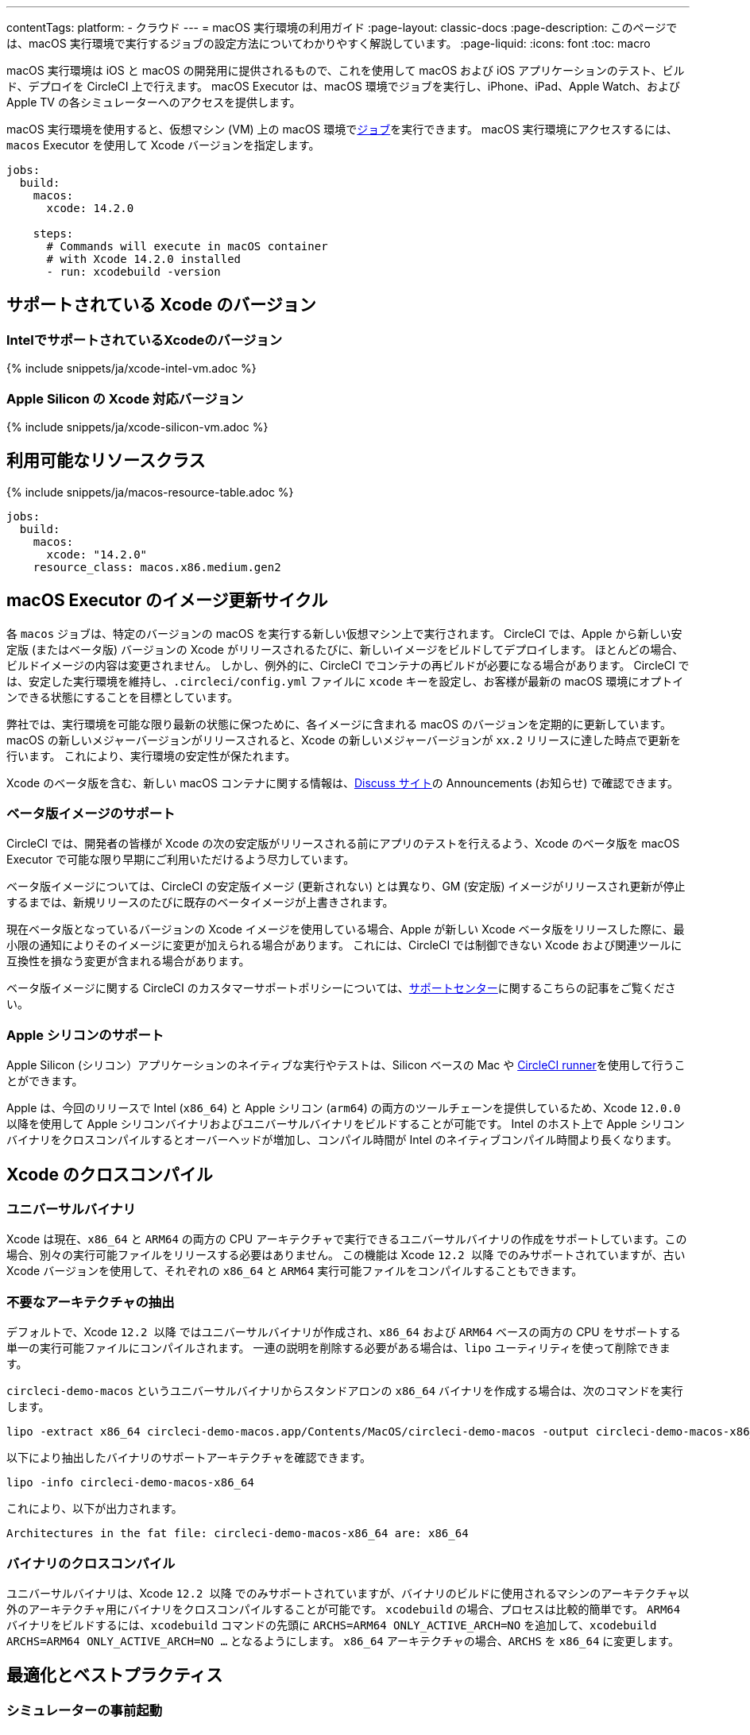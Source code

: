 ---

contentTags:
  platform:
  - クラウド
---
= macOS 実行環境の利用ガイド
:page-layout: classic-docs
:page-description: このページでは、macOS 実行環境で実行するジョブの設定方法についてわかりやすく解説しています。
:page-liquid:
:icons: font
:toc: macro

:toc-title:

macOS 実行環境は iOS と macOS の開発用に提供されるもので、これを使用して macOS および iOS アプリケーションのテスト、ビルド、デプロイを CircleCI 上で行えます。 macOS Executor は、macOS 環境でジョブを実行し、iPhone、iPad、Apple Watch、および Apple TV の各シミュレーターへのアクセスを提供します。

macOS 実行環境を使用すると、仮想マシン (VM) 上の macOS 環境でxref:jobs-steps#[ジョブ]を実行できます。 macOS 実行環境にアクセスするには、`macos` Executor を使用して Xcode バージョンを指定します。

[source,yaml]
----
jobs:
  build:
    macos:
      xcode: 14.2.0

    steps:
      # Commands will execute in macOS container
      # with Xcode 14.2.0 installed
      - run: xcodebuild -version
----

[#supported-xcode-versions]
== サポートされている Xcode のバージョン

[#supported-xcode-versions-intel]
=== IntelでサポートされているXcodeのバージョン

{% include snippets/ja/xcode-intel-vm.adoc %}

[#supported-xcode-versions-silicon]
=== Apple Silicon の Xcode 対応バージョン

{% include snippets/ja/xcode-silicon-vm.adoc %}

[#available-resource-classes]
== 利用可能なリソースクラス

{% include snippets/ja/macos-resource-table.adoc %}

[source,yaml]
----
jobs:
  build:
    macos:
      xcode: "14.2.0"
    resource_class: macos.x86.medium.gen2
----

[#using-the-macos-executor]
== macOS Executor のイメージ更新サイクル

各 `macos` ジョブは、特定のバージョンの macOS を実行する新しい仮想マシン上で実行されます。 CircleCI では、Apple から新しい安定版 (またはベータ版) バージョンの Xcode がリリースされるたびに、新しいイメージをビルドしてデプロイします。 ほとんどの場合、ビルドイメージの内容は変更されません。 しかし、例外的に、CircleCI でコンテナの再ビルドが必要になる場合があります。 CircleCI では、安定した実行環境を維持し、`.circleci/config.yml` ファイルに `xcode` キーを設定し、お客様が最新の macOS 環境にオプトインできる状態にすることを目標としています。

弊社では、実行環境を可能な限り最新の状態に保つために、各イメージに含まれる macOS のバージョンを定期的に更新しています。 macOS の新しいメジャーバージョンがリリースされると、Xcode の新しいメジャーバージョンが `xx.2` リリースに達した時点で更新を行います。 これにより、実行環境の安定性が保たれます。

Xcode のベータ版を含む、新しい macOS コンテナに関する情報は、link:https://discuss.circleci.com/tag/ja-%E6%97%A5%E6%9C%AC%E8%AA%9E[Discuss サイト]の Announcements (お知らせ) で確認できます。

[#beta-image-support]
=== ベータ版イメージのサポート

CircleCI では、開発者の皆様が Xcode の次の安定版がリリースされる前にアプリのテストを行えるよう、Xcode のベータ版を macOS Executor で可能な限り早期にご利用いただけるよう尽力しています。

ベータ版イメージについては、CircleCI の安定版イメージ (更新されない) とは異なり、GM (安定版) イメージがリリースされ更新が停止するまでは、新規リリースのたびに既存のベータイメージが上書きされます。

現在ベータ版となっているバージョンの Xcode イメージを使用している場合、Apple が新しい Xcode ベータ版をリリースした際に、最小限の通知によりそのイメージに変更が加えられる場合があります。 これには、CircleCI では制御できない Xcode および関連ツールに互換性を損なう変更が含まれる場合があります。

ベータ版イメージに関する CircleCI のカスタマーサポートポリシーについては、link:https://support.circleci.com/hc/ja/articles/360046930351-What-is-CircleCI-s-Xcode-Beta-Image-Support-Polic[サポートセンター]に関するこちらの記事をご覧ください。

[#apple-silicon-support]
=== Apple シリコンのサポート

Apple Silicon (シリコン）アプリケーションのネイティブな実行やテストは、Silicon ベースの Mac や xref:runner-overview#available-self-hosted-runner-platforms[CircleCI runner]を使用して行うことができます。

Apple は、今回のリリースで Intel (`x86_64`) と Apple シリコン (`arm64`) の両方のツールチェーンを提供しているため、Xcode `12.0.0` 以降を使用して Apple シリコンバイナリおよびユニバーサルバイナリをビルドすることが可能です。 Intel のホスト上で Apple シリコンバイナリをクロスコンパイルするとオーバーヘッドが増加し、コンパイル時間が Intel のネイティブコンパイル時間より長くなります。

[#xcode-cross-compilation]
== Xcode のクロスコンパイル

[#universal-binaries]
=== ユニバーサルバイナリ

Xcode は現在、`x86_64` と `ARM64` の両方の CPU アーキテクチャで実行できるユニバーサルバイナリの作成をサポートしています。この場合、別々の実行可能ファイルをリリースする必要はありません。 この機能は Xcode `12.2 以降` でのみサポートされていますが、古い Xcode バージョンを使用して、それぞれの `x86_64` と `ARM64` 実行可能ファイルをコンパイルすることもできます。

[#extract-unwanted-architectures]
=== 不要なアーキテクチャの抽出

デフォルトで、Xcode `12.2 以降` ではユニバーサルバイナリが作成され、`x86_64` および `ARM64` ベースの両方の CPU をサポートする単一の実行可能ファイルにコンパイルされます。 一連の説明を削除する必要がある場合は、`lipo` ユーティリティを使って削除できます。

`circleci-demo-macos` というユニバーサルバイナリからスタンドアロンの `x86_64` バイナリを作成する場合は、次のコマンドを実行します。

[source,shell]
----
lipo -extract x86_64 circleci-demo-macos.app/Contents/MacOS/circleci-demo-macos -output circleci-demo-macos-x86_64
----

以下により抽出したバイナリのサポートアーキテクチャを確認できます。

[source,shell]
----
lipo -info circleci-demo-macos-x86_64
----

 これにより、以下が出力されます。

[source,shell]
----
Architectures in the fat file: circleci-demo-macos-x86_64 are: x86_64
----

[#cross-compiled-binaries]
=== バイナリのクロスコンパイル

ユニバーサルバイナリは、Xcode `12.2 以降` でのみサポートされていますが、バイナリのビルドに使用されるマシンのアーキテクチャ以外のアーキテクチャ用にバイナリをクロスコンパイルすることが可能です。 `xcodebuild` の場合、プロセスは比較的簡単です。 `ARM64` バイナリをビルドするには、`xcodebuild` コマンドの先頭に `ARCHS=ARM64 ONLY_ACTIVE_ARCH=NO` を追加して、`xcodebuild ARCHS=ARM64
ONLY_ACTIVE_ARCH=NO ...` となるようにします。 `x86_64` アーキテクチャの場合、`ARCHS` を `x86_64` に変更します。

[#optimization-and-best-practices]
== 最適化とベストプラクティス

[#pre-start-the-simulator]
=== シミュレーターの事前起動

アプリケーションをビルドする前に iOS シミュレーターをあらかじめ起動して、シミュレーターの稼働が遅れないようにします。 こうすることで、ビルド中にシミュレーターのタイムアウトが発生する回数を全般的に減らすことができます。

シミュレーターを事前に起動するには、macOS Orb (バージョン `2.0.0` 以降) を設定ファイルに追加します。

[source,yaml]
----
orbs:
  macos: circleci/macos@2
----

次に、`preboot-simulator` コマンドを以下の例のように呼び出します。

[source,yaml]
----
steps:
  - macos/preboot-simulator:
      version: "15.0"
      platform: "iOS"
      device: "iPhone 13 Pro Max"
----

シミュレータがバックグラウンドで起動するまでの最大時間を確保するために、このコマンドをジョブの初期段階に配置することをお勧めします。

Apple Watch シミュレータとペアリングされた iPhone シミュレータが必要な場合は、macOS Orb で `preboot-paired-simulator` コマンドを使用します。

[source,yaml]
----
steps:
  - macos/preboot-paired-simulator:
      iphone-device: "iPhone 13"
      iphone-version: "15.0"
      watch-device: "Apple Watch Series 7 - 45mm"
      watch-version: "8.0"
----

NOTE: シミュレーターの起動には数分、ペアのシミュレーターの起動にはそれ以上かかる場合があります。 この間、`xcrun simctl list` などのコマンドの呼び出しは、シミュレータの起動中にハングしたように見える場合があります。

[#collecting-ios-simulator-crash-reports]
=== iOS シミュレーターのクラッシュレポートの収集

テストランナーのタイムアウトなどの理由で `scan` ステップが失敗する場合、多くの場合テストの実行中にアプリケーションがクラッシュした可能性があります。 このような場合、クラッシュレポートを収集することでクラッシュの正確な原因を診断することができます。 クラッシュレポートをアーティファクトとしてアップロードする方法は以下の通りです。

[source,yaml]
----
steps:
  # ...
  - store_artifacts:
    path: ~/Library/Logs/DiagnosticReports
----

[#optimizing-fastlane]
=== Fastlane の最適化

デフォルトでは、fastlane scan はテスト出力レポートを `html` 形式および `junit` 形式で生成します。 テストに時間がかかり、これらの形式のレポートが必要でない場合は、link:https://docs.fastlane.tools/actions/run_tests/#parameters[fastlane のドキュメント]で説明されているように、パラメーター  `output_type` を変更して、これらの形式を無効化することを検討してください。

[#optimizing-cocoapods]
=== CocoaPods の最適化

基本的なセットアップ手順に加えて、Specs リポジトリ全体をクローンするのではなく、CDN を利用できる CocoaPods 1.8 以降のバージョンを使用することをお勧めします。 そうすることで、ポッドをすばやくインストールできるようになり、ビルド時間が短縮されます。 1.8 以降のバージョンでは `pod install` ステップのジョブ実行がかなり高速化されるので、1.7 以前のバージョンを使用している場合はアップグレードを検討してください。

実行するには Podfile ファイルの先頭行を次のように記述します。

[source,shell]
----
source 'https://cdn.cocoapods.org/'
----

1.7 以前のバージョンからアップグレードする場合は必ず、CircleCI 設定ファイルの **Fetch CocoaPods Specs** ステップと Podfile から以下の行を削除します。

[source,shell]
----
source 'https://github.com/CocoaPods/Specs.git'
----

CocoaPods を最新の安定版に更新するには、以下のコマンドで Ruby gem を更新します。

[source,shell]
----
sudo gem install cocoapods
----

さらに、link:https://guides.cocoapods.org/using/using-cocoapods.html#should-i-check-the-pods-directory-into-source-control[Pods ディレクトリをソース管理に]チェックインすることをお勧めします。 そうすることで、決定論的で再現可能なビルドを実現できます。

WARNING: CocoaPods 1.8 のリリース以降、CocoaPods Spec リポジトリ用に提供した以前の S3 ミラーは整備も更新もされていません。 既存のジョブへの障害を防ぐために利用可能な状態ではありますが、上記の CDN 方式に変更することをお勧めします。

[#optimizing-homebrew]
=== Homebrew の最適化

デフォルトでは、Homebrew はすべての操作の開始時に更新の有無を確認します。 Homebrew のリリースサイクルはかなり頻繁なため、`brew` を呼び出すステップはどれも完了するまでに時間がかかります。

ビルドのスピード、または Homebrew の新たな更新によるバグが問題であれば、自動更新を無効にすることができます。 それにより、1 つのジョブにつき最大で平均 2-5 分短縮することができます。

自動更新を無効にするには、ジョブ内で `HOMEBREW_NO_AUTO_UPDATE` 環境変数を定義します。

[source,yaml]
----
version: 2.1
jobs:
  build-and-test:
    macos:
      xcode: 14.2.0
    environment:
      HOMEBREW_NO_AUTO_UPDATE: 1
    steps:
      - checkout
      - run: brew install wget
----

[#supported-build-and-test-tools]
== サポートされているビルドおよびテストのツール

CircleCI では、macOS Executor を使って iOS のビルドやテストに関するほぼすべての戦略に合わせてビルドをカスタマイズできます。

[#common-test-tools]
=== 一般的なテストツール

以下のテストツールは、CircleCI で有効に機能することが確認されています。

* link:https://developer.apple.com/library/ios/documentation/DeveloperTools/Conceptual/testing_with_xcode/chapters/01-introduction.html[XCTest]
* link:https://github.com/kiwi-bdd/Kiwi[Kiwi]
* link:https://github.com/kif-framework/KIF[KIF]
* link:http://appium.io/[Appium]

[#react-native-projects]
=== React Native プロジェクト

React Native プロジェクトは、CircleCI 上で `macos` および `docker` Executor タイプを使用してビルドできます。 React Native プロジェクトの設定例は、link:https://github.com/CircleCI-Public/circleci-demo-react-native[React Native のデモアプリケーション]を参照してください。

[#using-multiple-executor-types-macos-docker]
== 複数の Executor タイプ (macOS + Docker) の使用

同じワークフロー内で、複数の xref:executor-intro#[Executor タイプ]を使用することができます。 下記の例では、iOS プロジェクトの各プッシュは macOS でビルドされ、デプロイイメージは Docker で実行されます。

[source,yaml]
----
version: 2.1
jobs:
  build-and-test:
    macos:
      xcode: 14.2.0
    environment:
      FL_OUTPUT_DIR: output

    steps:
      - checkout
      - run:
          name: Install CocoaPods
          command: pod install --verbose

      - run:
          name: Build and run tests
          command: fastlane scan
          environment:
            SCAN_DEVICE: iPhone 8
            SCAN_SCHEME: WebTests

      - store_test_results:
          path: output/scan
      - store_artifacts:
          path: output

  deploy-snapshot:
    docker:
      - image: cimg/deploy:2022.08
        auth:
          username: mydockerhub-user
          password: $DOCKERHUB_PASSWORD  # context / project UI env-var reference
    steps:
      - checkout
      - run: echo "Do the things"

workflows:
  build-test-lint:
    jobs:
      - deploy-snapshot
      - build-and-test
----

[#next-steps]
== 次のステップ

xref:hello-world-macos#[CircleCI でシンプルな macOS アプリケーションの設定]を始めましょう。
